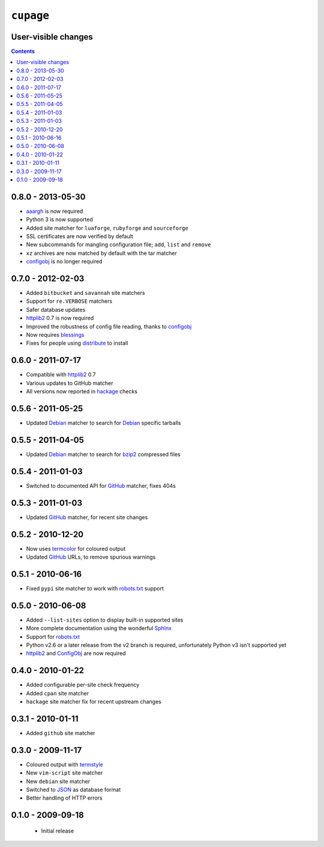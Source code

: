 ``cupage``
==========

User-visible changes
--------------------

.. contents::

0.8.0 - 2013-05-30
------------------

* aaargh_ is now required
* Python 3 is now supported
* Added site matcher for ``luaforge``, ``rubyforge`` and ``sourceforge``
* SSL certificates are now verified by default
* New subcommands for mangling configuration file; ``add``, ``list`` and
  ``remove``
* ``xz`` archives are now matched by default with the tar matcher
* configobj_ is no longer required

.. _aaargh: http://pypi.python.org/pypi/aaargh/

0.7.0 - 2012-02-03
------------------

* Added ``bitbucket`` and ``savannah`` site matchers
* Support for ``re.VERBOSE`` matchers
* Safer database updates
* httplib2_ 0.7 is now required
* Improved the robustness of config file reading, thanks to configobj_
* Now requires blessings_
* Fixes for people using distribute_ to install

.. _blessings: http://pypi.python.org/pypi/blessings/
.. _distribute: http://pypi.python.org/pypi/distribute

0.6.0 - 2011-07-17
------------------

* Compatible with httplib2_ 0.7
* Various updates to GitHub matcher
* All versions now reported in hackage_ checks

.. _hackage: http://hackage.haskell.org/

0.5.6 - 2011-05-25
------------------

* Updated Debian_ matcher to search for Debian_ specific tarballs

0.5.5 - 2011-04-05
------------------

* Updated Debian_ matcher to search for bzip2_ compressed files

.. _Debian: http://debian.org/
.. _bzip2: http://www.bzip.org/

0.5.4 - 2011-01-03
------------------

* Switched to documented API for GitHub_ matcher, fixes 404s

0.5.3 - 2011-01-03
------------------

* Updated GitHub_ matcher, for recent site changes

0.5.2 - 2010-12-20
------------------

* Now uses termcolor_ for coloured output
* Updated GitHub_ URLs, to remove spurious warnings

.. _termcolor: http://pypi.python.org/pypi/termcolor/
.. _GitHub: https://github.com/

0.5.1 - 2010-06-16
------------------

* Fixed ``pypi`` site matcher to work with robots.txt_ support

0.5.0 - 2010-06-08
------------------

* Added ``--list-sites`` option to display built-in supported sites
* More complete documentation using the wonderful Sphinx_
* Support for robots.txt_
* Python v2.6 or a later release from the v2 branch is required, unfortunately
  Python v3 isn't supported yet
* httplib2_ and ConfigObj_ are now required

.. _Sphinx: http://sphinx.pocoo.org/
.. _robots.txt: http://www.robotstxt.org/
.. _httplib2: http://code.google.com/p/httplib2/
.. _ConfigObj: http://pypi.python.org/pypi/configobj

0.4.0 - 2010-01-22
------------------

* Added configurable per-site check frequency
* Added ``cpan`` site matcher
* ``hackage`` site matcher fix for recent upstream changes

0.3.1 - 2010-01-11
------------------

* Added ``github`` site matcher

0.3.0 - 2009-11-17
------------------

* Coloured output with termstyle_
* New ``vim-script`` site matcher
* New ``debian`` site matcher
* Switched to JSON_ as database format
* Better handling of HTTP errors

.. _termstyle: http://github.com/gfxmonk/termstyle
.. _JSON: http://www.json.org/

0.1.0 - 2009-09-18
------------------

    * Initial release
